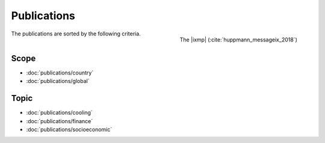 Publications
============

.. figure:: _static/ix_features.png
   :width: 320px
   :align: right

   The |ixmp| (:cite:`huppmann_messageix_2018`)

The publications are sorted by the following criteria.


Scope
-----

- :doc:`publications/country`
- :doc:`publications/global`

Topic
-----

- :doc:`publications/cooling`
- :doc:`publications/finance`
- :doc:`publications/socioeconomic`
